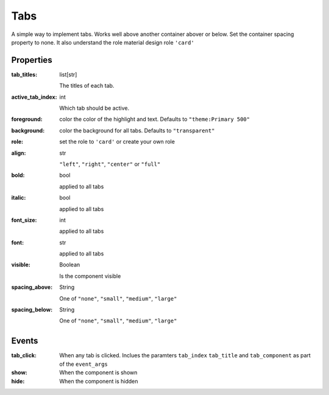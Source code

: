 Tabs
============
A simple way to implement tabs. Works well above another container abover or below. Set the container spacing property to none.
It also understand the role material design role ``'card'``

Properties
----------

:tab_titles: list[str]

    The titles of each tab.

:active_tab_index: int

    Which tab should be active.

:foreground: color
    the color of the highlight and text. Defaults to ``"theme:Primary 500"``

:background: color
    the background for all tabs. Defaults to ``"transparent"``

:role:
    set the role to ``'card'`` or create your own role

:align: str

    ``"left"``, ``"right"``, ``"center"`` or ``"full"``

:bold: bool

    applied to all tabs

:italic: bool

    applied to all tabs

:font_size: int

    applied to all tabs

:font: str

    applied to all tabs

:visible: Boolean

    Is the component visible

:spacing_above: String

    One of ``"none"``, ``"small"``, ``"medium"``, ``"large"``

:spacing_below: String

    One of ``"none"``, ``"small"``, ``"medium"``, ``"large"``


Events
----------
:tab_click:

    When any tab is clicked. Inclues the paramters ``tab_index`` ``tab_title`` and ``tab_component`` as part of the ``event_args``

:show:

    When the component is shown

:hide:

    When the component is hidden
